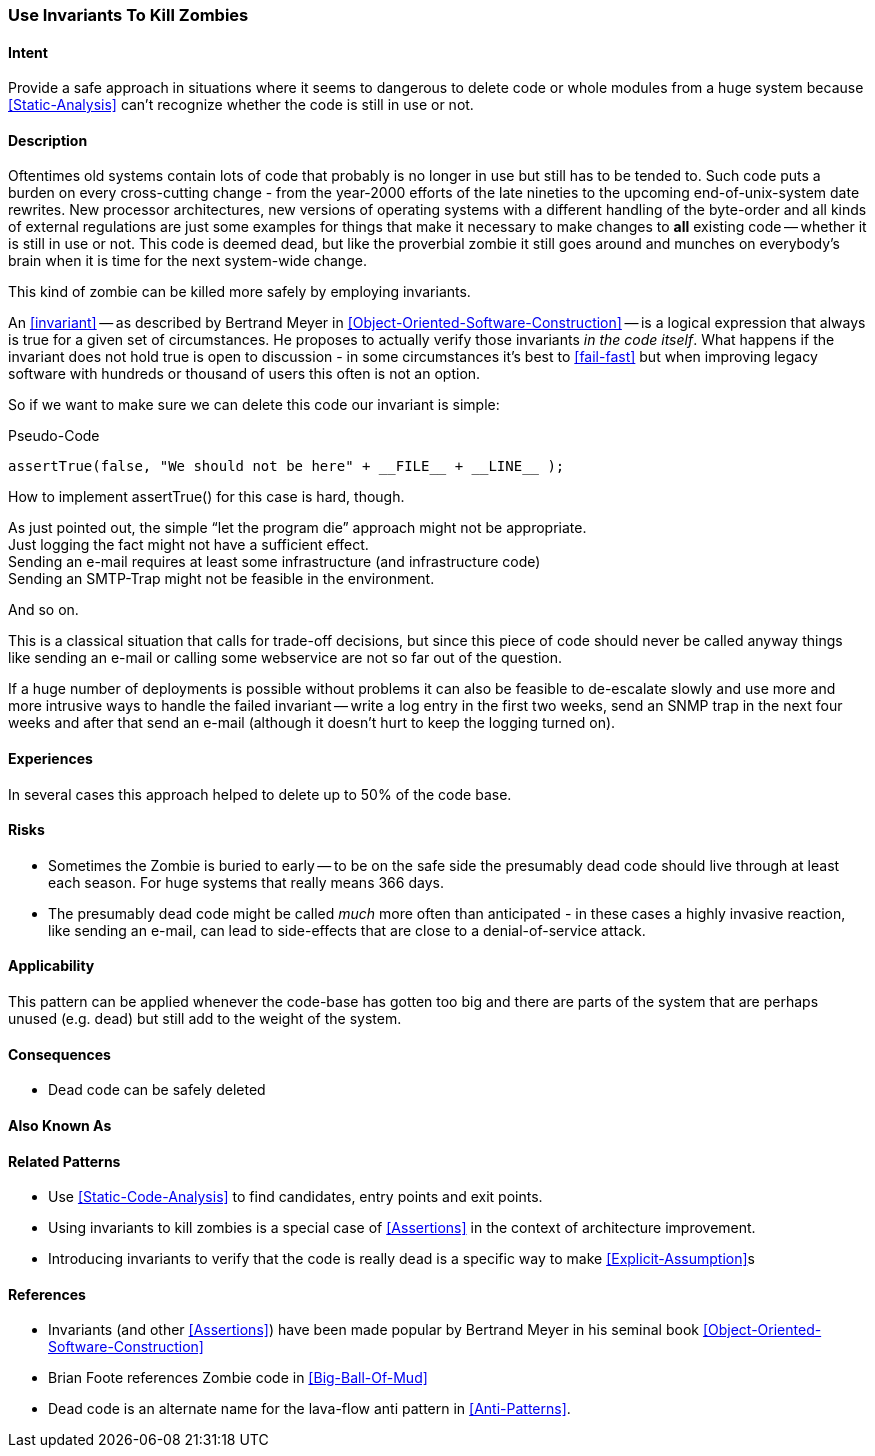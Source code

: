 [[use-invariants-to-kill-zombies]]

=== Use Invariants To Kill Zombies

==== Intent

Provide a safe approach in situations where  it seems to dangerous to delete
code or whole modules from a huge system because <<Static-Analysis>> can't
recognize whether the code is still in use or not.

==== Description

Oftentimes old systems contain lots of code that probably is no longer in use
but still has to be tended to. Such code puts a burden on every cross-cutting
change - from the year-2000 efforts of the late nineties to the upcoming
end-of-unix-system date rewrites. New processor architectures, new versions of
operating systems with a different handling of the byte-order and all kinds of
external regulations are just some examples for things that make it necessary to
make changes to *all* existing code -- whether it is still in use or not. This
code is deemed dead, but like the proverbial zombie it still goes around and
munches on everybody's brain when it is time for the next system-wide change.

This kind of zombie can be killed more safely by employing invariants. 

An <<invariant>> -- as described by Bertrand Meyer in
<<Object-Oriented-Software-Construction>> -- is a logical expression that always
is true for a given set of circumstances. He proposes to actually verify those
invariants _in the code itself_. What happens if the invariant does not hold
true is open to discussion - in some circumstances it's best to <<fail-fast>>
but when improving legacy software with hundreds or thousand of users this often
is not an option.

So if we want to make sure we can delete this code our invariant is simple:

.Pseudo-Code
----
assertTrue(false, "We should not be here" + __FILE__ + __LINE__ );
----

How to implement +assertTrue()+ for this case is hard, though.

As just pointed out, the simple “let the program die” approach might not be
appropriate. +
Just logging the fact might not have a sufficient effect. +
Sending an e-mail requires at least some infrastructure (and infrastructure
code) +
Sending an SMTP-Trap might not be feasible in the environment. +

And so on.

This is a classical situation that calls for trade-off decisions, but since this
piece of code should never be called anyway things like sending an e-mail or
calling some webservice are not so far out of the question. 

If a huge number of deployments is possible without problems it can also be
feasible to de-escalate slowly and use more and more intrusive ways to handle
the failed invariant -- write a log entry in the first two weeks, send an SNMP
trap in the next four weeks and after that send an e-mail (although it doesn't
hurt to keep the logging turned on).

==== Experiences

In several cases this approach helped to delete up to 50% of the code base.

==== Risks

* Sometimes the Zombie is buried to early -- to be on the safe side the
  presumably dead code should live through at least each season. For huge
  systems that really means 366 days.
* The presumably dead code might be called _much_ more often than anticipated -
  in these cases a highly invasive reaction, like sending an e-mail, can lead to
  side-effects that are close to a denial-of-service attack. 

==== Applicability

This pattern can be applied whenever the code-base has gotten too big and there
are parts of the system that are perhaps unused (e.g. dead) but still add to the
weight of the system.

==== Consequences

* Dead code can be safely deleted

==== Also Known As

==== Related Patterns

* Use <<Static-Code-Analysis>> to find candidates, entry points and exit points.
* Using invariants to kill zombies is a special case of <<Assertions>> in the
  context of architecture improvement.
* Introducing invariants to verify that the code is really dead is a specific
  way to make <<Explicit-Assumption>>s 

==== References
* Invariants (and other <<Assertions>>) have been made popular by Bertrand Meyer
  in his seminal book <<Object-Oriented-Software-Construction>>
* Brian Foote references Zombie code in <<Big-Ball-Of-Mud>>
* Dead code is an alternate name for the lava-flow anti pattern in
  <<Anti-Patterns>>.
